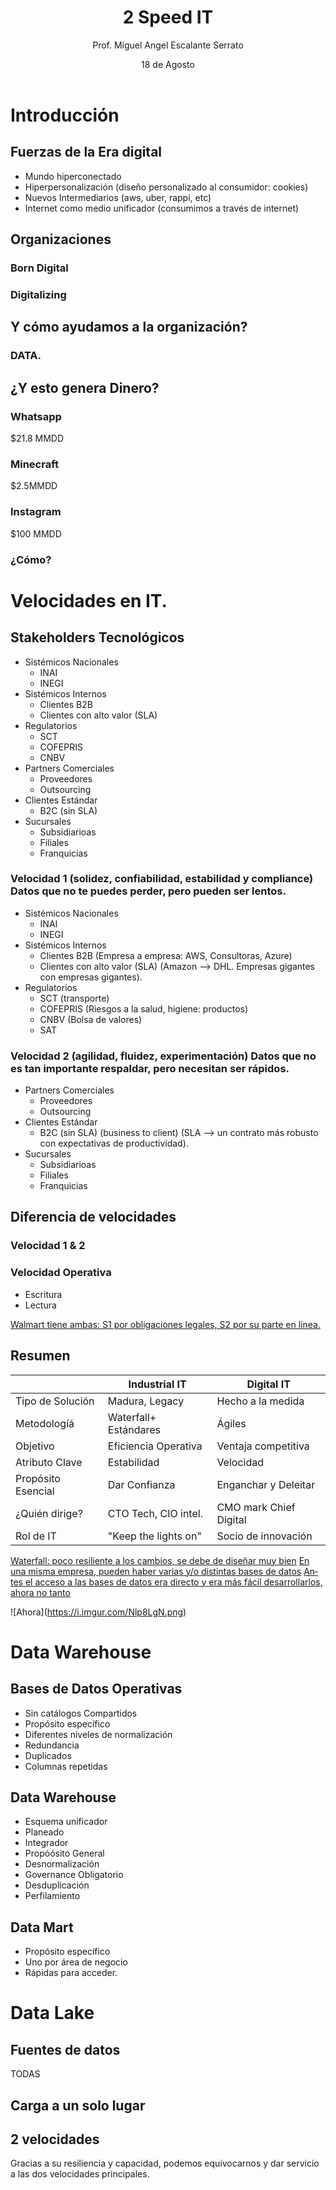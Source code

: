 #+TITLE: 2 Speed IT
#+AUTHOR: Prof. Miguel Angel Escalante Serrato
#+EMAIL:  miguel.escalante@itam.mx
#+DATE: 18 de Agosto
#+STARTUP: showall
:REVEAL_PROPERTIES:
# Template uses org export with export option <R B>
# Alternatives: use with citeproc
#+LANGUAGE: es
#+OPTIONS: num:nil toc:nil timestamp:nil
#+REVEAL_REVEAL_JS_VERSION: 4
#+REVEAL_THEME: night
#+REVEAL_SLIDE_NUMBER: t
#+REVEAL_HEAD_PREAMBLE: <meta name="description" content="2 Speed IT">
#+REVEAL_INIT_OPTIONS: width:1600, height:900, margin:.2
#+REVEAL_PLUGINS: (notes)
:END:

* Introducción
** Fuerzas de la Era digital
- Mundo hiperconectado 
- Hiperpersonalización (diseño personalizado al consumidor: cookies)
- Nuevos Intermediarios (aws, uber, rappi, etc)
- Internet como medio unificador (consumimos a través de internet)
** Organizaciones
*** Born Digital
*** Digitalizing
** Y cómo ayudamos a la organización?
*** DATA.
#+DOWNLOADED: screenshot @ 2022-08-18 10:55:57
[[file:images/20220818-105557_screenshot.png]]

** ¿Y esto genera Dinero?
*** Whatsapp

$21.8 MMDD

*** Minecraft

$2.5MMDD

*** Instagram

$100 MMDD

*** ¿Cómo?

* Velocidades en IT.
**  Stakeholders Tecnológicos
- Sistémicos Nacionales
  - INAI
  - INEGI
- Sistémicos Internos
  - Clientes B2B
  - Clientes con alto valor (SLA)
- Regulatorios
  - SCT
  - COFEPRIS
  - CNBV
- Partners Comerciales
  - Proveedores
  - Outsourcing
- Clientes Estándar
  - B2C (sin SLA)
- Sucursales
  - Subsidiarioas
  - Filiales
  - Franquicias
*** Velocidad 1 (solidez, confiabilidad, estabilidad y compliance) Datos que no te puedes perder, pero pueden ser lentos.
- Sistémicos Nacionales
  - INAI
  - INEGI
- Sistémicos Internos
  - Clientes B2B (Empresa a empresa: AWS, Consultoras, Azure)
  - Clientes con alto valor (SLA) (Amazon --> DHL. Empresas gigantes con empresas gigantes).
- Regulatorios
  - SCT (transporte)
  - COFEPRIS (Riesgos a la salud, higiene: productos)
  - CNBV (Bolsa de valores)
  - SAT
*** Velocidad 2 (agilidad, fluidez, experimentación) Datos que no es tan importante respaldar, pero necesitan ser rápidos.
- Partners Comerciales
  - Proveedores
  - Outsourcing
- Clientes Estándar
  - B2C (sin SLA) (business to client) (SLA --> un contrato más robusto con expectativas de productividad).
- Sucursales
  - Subsidiarioas
  - Filiales
  - Franquicias
** Diferencia de velocidades
*** Velocidad 1 & 2
*** Velocidad Operativa
- Escritura
- Lectura
_Walmart tiene ambas: S1 por obligaciones legales, S2 por su parte en línea._

** Resumen
|                    | Industrial IT         | Digital IT           |
|--------------------+-----------------------+----------------------|
| Tipo de Solución   | Madura, Legacy        | Hecho a la medida    |
| Metodologíá        | Waterfall+ Estándares | Ágiles               |
| Objetivo           | Eficiencia Operativa  | Ventaja competitiva  |
| Atributo Clave     | Estabilidad           | Velocidad            |
| Propósito Esencial | Dar Confianza         | Enganchar y Deleitar |
| ¿Quién dirige?     | CTO Tech, CIO intel.  | CMO mark Chief Digital|
| Rol de IT          | "Keep the lights on"  | Socio de innovación  |

_Waterfall: poco resiliente a los cambios, se debe de diseñar muy bien_
_En una misma empresa, pueden haber varias y/o distintas bases de datos_
_Antes el acceso a las bases de datos era directo y era más fácil desarrollarlos, ahora no tanto_

![Ahora](https://i.imgur.com/Nlp8LgN.png)

* Data Warehouse
** Bases de Datos Operativas
- Sin catálogos Compartidos
- Propósito específico
- Diferentes niveles de normalización
- Redundancia
- Duplicados
- Columnas repetidas
** Data Warehouse
 - Esquema unificador
 - Planeado
 - Integrador
 - Propóósito General
 - Desnormalización
 - Governance Obligatorio
 - Desduplicación
 - Perfilamiento
** Data Mart
- Propósito específico
- Uno por área de negocio
- Rápidas para acceder.
* Data Lake
** Fuentes de datos
TODAS
** Carga a un solo lugar
** 2 velocidades
Gracias a su resiliencia y capacidad, podemos equivocarnos y dar servicio a las dos velocidades principales.
